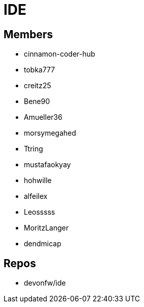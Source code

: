 = IDE

== Members
* cinnamon-coder-hub
* tobka777
* creitz25
* Bene90
* Amueller36
* morsymegahed
* Ttring
* mustafaokyay
* hohwille
* alfeilex
* Leosssss
* MoritzLanger
* dendmicap

== Repos
* devonfw/ide

